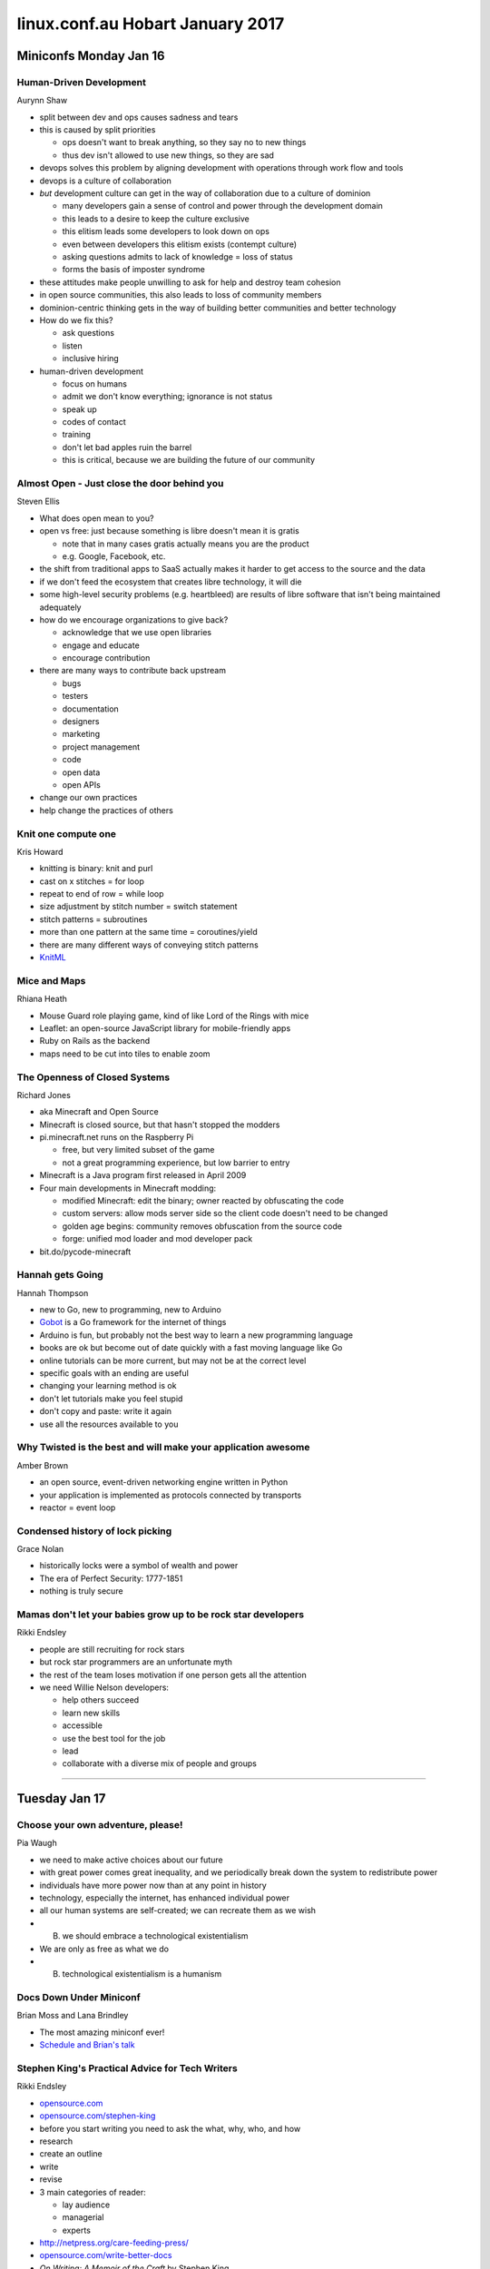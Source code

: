 =================================
linux.conf.au Hobart January 2017
=================================

Miniconfs Monday Jan 16
~~~~~~~~~~~~~~~~~~~~~~~

Human-Driven Development
------------------------
Aurynn Shaw

-  split between dev and ops causes sadness and tears
-  this is caused by split priorities

   -  ops doesn't want to break anything, so they say no to new things
   -  thus dev isn't allowed to use new things, so they are sad

-  devops solves this problem by aligning development with operations through
   work flow and tools
-  devops is a culture of collaboration
-  *but* development culture can get in the way of collaboration due to a
   culture of dominion

   -  many developers gain a sense of control and power through the development
      domain
   -  this leads to a desire to keep the culture exclusive
   -  this elitism leads some developers to look down on ops
   -  even between developers this elitism exists (contempt culture)
   -  asking questions admits to lack of knowledge = loss of status
   -  forms the basis of imposter syndrome

-  these attitudes make people unwilling to ask for help and destroy
   team cohesion
-  in open source communities, this also leads to loss of community members
-  dominion-centric thinking gets in the way of building better communities
   and better technology
-  How do we fix this?

   -  ask questions
   -  listen
   -  inclusive hiring

-  human-driven development

   -  focus on humans
   -  admit we don't know everything; ignorance is not status
   -  speak up
   -  codes of contact
   -  training
   -  don't let bad apples ruin the barrel
   -  this is critical, because we are building the future of our community

Almost Open - Just close the door behind you
--------------------------------------------
Steven Ellis

-  What does open mean to you?
-  open vs free: just because something is libre doesn't mean it is gratis

   -  note that in many cases gratis actually means you are the product
   -  e.g. Google, Facebook, etc.

-  the shift from traditional apps to SaaS actually makes it harder to get
   access to the source and the data
-  if we don't feed the ecosystem that creates libre technology, it will die
-  some high-level security problems (e.g. heartbleed) are results of libre
   software that isn't being maintained adequately
-  how do we encourage organizations to give back?

   -  acknowledge that we use open libraries
   -  engage and educate
   -  encourage contribution

-  there are many ways to contribute back upstream

   -  bugs
   -  testers
   -  documentation
   -  designers
   -  marketing
   -  project management
   -  code
   -  open data
   -  open APIs

-  change our own practices
-  help change the practices of others

Knit one compute one
--------------------
Kris Howard

-  knitting is binary: knit and purl
-  cast on x stitches = for loop
-  repeat to end of row = while loop
-  size adjustment by stitch number = switch statement
-  stitch patterns = subroutines
-  more than one pattern at the same time = coroutines/yield
-  there are many different ways of conveying stitch patterns
-  `KnitML <www.knitml.com>`_

Mice and Maps
-------------
Rhiana Heath

-  Mouse Guard role playing game, kind of like Lord of the Rings with mice
-  Leaflet: an open-source JavaScript library for mobile-friendly apps
-  Ruby on Rails as the backend
-  maps need to be cut into tiles to enable zoom

The Openness of Closed Systems
------------------------------
Richard Jones

-  aka Minecraft and Open Source
-  Minecraft is closed source, but that hasn't stopped the modders
-  pi.minecraft.net runs on the Raspberry Pi

   -  free, but very limited subset of the game
   -  not a great programming experience, but low barrier to entry

-  Minecraft is a Java program first released in April 2009
-  Four main developments in Minecraft modding:

   -  modified Minecraft: edit the binary; owner reacted by obfuscating the
      code
   -  custom servers: allow mods server side so the client code doesn't need to
      be changed
   -  golden age begins: community removes obfuscation from the source code
   -  forge: unified mod loader and mod developer pack

-  bit.do/pycode-minecraft

Hannah gets Going
-----------------
Hannah Thompson

-  new to Go, new to programming, new to Arduino
-  `Gobot <https://gobot.io/>`_ is a Go framework for the internet of things
-  Arduino is fun, but probably not the best way to learn a new programming
   language
-  books are ok but become out of date quickly with a fast moving language like
   Go
-  online tutorials can be more current, but may not be at the correct level
-  specific goals with an ending are useful
-  changing your learning method is ok
-  don't let tutorials make you feel stupid
-  don't copy and paste: write it again
-  use all the resources available to you

Why Twisted is the best and will make your application awesome
--------------------------------------------------------------
Amber Brown

-  an open source, event-driven networking engine written in Python
-  your application is implemented as protocols connected by transports
-  reactor = event loop

Condensed history of lock picking
---------------------------------
Grace Nolan

-  historically locks were a symbol of wealth and power
-  The era of Perfect Security: 1777-1851
-  nothing is truly secure

Mamas don't let your babies grow up to be rock star developers
--------------------------------------------------------------
Rikki Endsley

-  people are still recruiting for rock stars
-  but rock star programmers are an unfortunate myth
-  the rest of the team loses motivation if one person gets all the attention
-  we need Willie Nelson developers:

   -  help others succeed
   -  learn new skills
   -  accessible
   -  use the best tool for the job
   -  lead
   -  collaborate with a diverse mix of people and groups

-----

Tuesday Jan 17
~~~~~~~~~~~~~~

Choose your own adventure, please!
----------------------------------
Pia Waugh

-  we need to make active choices about our future
-  with great power comes great inequality, and we periodically break down
   the system to redistribute power
-  individuals have more power now than at any point in history
-  technology, especially the internet, has enhanced individual power
-  all our human systems are self-created; we can recreate them as we wish
-  (B) we should embrace a technological existentialism
-  We are only as free as what we do
-  (B) technological existentialism is a humanism


Docs Down Under Miniconf
------------------------
Brian Moss and Lana Brindley

-  The most amazing miniconf ever!
-  `Schedule and Brian's talk
   <http://kallimachos.github.io/docs/talks/DDU-2017.html>`_


Stephen King's Practical Advice for Tech Writers
------------------------------------------------
Rikki Endsley

-  `opensource.com <https://opensource.com/>`_
-  `opensource.com/stephen-king <https://opensource.com/stephen-king>`_
-  before you start writing you need to ask the what, why, who, and how
-  research
-  create an outline
-  write
-  revise
-  3 main categories of reader:

   -  lay audience
   -  managerial
   -  experts

-  http://netpress.org/care-feeding-press/
-  `opensource.com/write-better-docs
   <https://opensource.com/write-better-docs>`_
-  *On Writing: A Memoir of the Craft* by Stephen King
-  "If you want to be a writer, you must do two things above all others: read a
   lot and write a lot. There's no way around these two things that I'm aware
   of, no shortcut." Stephen King
-  be clear on expectations and read examples
-  `opensource.com/write-event-recap
   <https://opensource.com/write-event-recap>`_
-  consider how your content might be reused
-  write the longest, hardest version of a piece first
-  "An opening line should invite the reader to begin the story. It should say:
   Listen. Come in here. You want to know about this." Stephen King
-  useful to define the audience at the start of an article so the reader
   knows if it applies to them
-  "When you write a story, you're telling yourself the story. When you
   rewrite, your main job is taking out all the things that are not the story."
   Stephen King
-  "This suggests cutting to speed the pace, and that's what most of us end up
   having to do (kill your darlings, kill your darlings, even when it breaks
   your egocentric little scribbler's heart, kill your darlings.)" Stephen King
-  given less experienced writers an outline to work with can save time and
   heartache
-  use signposts and subheadings to give people guidance as they work through
   an article
-  "To write is human, to edit is divine." Stephen King
-  "The scariest moment is always just before you start. After that, things can
   only get better." Stephen King

Sorting out the mess: How information architecture can help
-----------------------------------------------------------
Darren Chan

-  information architect can be a good career path for writers who want to
   progress in a technical direction rather than a management direction
-  IA is the structural design of information or objects
-  IA can be applied anywhere that information is being conveyed
-  IA is critical for making information findable and understandable
-  information is subjective, not objective

   -  e.g. is tomato a vegetable or a fruit?

-  Factors that impact IA design:

   -  context
   -  content
   -  users

-  IA design process:

   -  user research
   -  content analysis
   -  designing
   -  testing

Kernel documentation: what we have and where it's going
-------------------------------------------------------
Jonathan Corbet

-  the kernel is a huge project that requires a lot of documentation
-  90% or more of kernel code is written by paid developers
-  but nobody is paid to write kernel documentation
-  the kernel has a well-defined maintainer model that is very hierarchical
-  the maintainer model closely matches the kernel file hierarchy
-  but documentation does not fit this model because it crosses various
   trees and often deals with multiple parts of the kernel
-  everybody touches documentation in some way or another
-  although Linux is at the forefront of OSS in some ways, kernel developers
   tend to be very conservative
-  so moving to a new documentation model takes some convincing
-  Docs are made up of 2000+ .txt files, some more useful than others
-  docs are formatted using Docbook, which uses 34 template files to build
   the docs into various outputs
-  Docbook also pulls from kerneldoc comments, of which there are about 55,000
-  so the kernel has lots of documentation but it is difficult to work with,
   as it has no IA design. Things have just been thrown in as they happened.
-  there is also no cross-document linkage. They are truly 2000+ individual
   docs.
-  basically, this is a documentation system written by kernel developers

   -  there is specialized code in the XML, so the source cannot use standard
      Docbook tools
   -  no formatting in kerneldoc comments
   -  ugly output
   -  hard to set up and make work
   -  slow
   -  brittle
   -  no integration with rest of Documentation directory

-  toward better kernel docs

   -  clean up the mess
   -  better formatted output with a logical tool chain
   -  must retain a plain text format

-  Recent work

   -  added Markdown (later AsciiDoc) to processing kerneldoc comments
   -  but this added more tools and dependencies to the docs build, still slow,
      still no linkage between documents, conflicts between tools

-  Ideal

   -  dispense with Docbook entirely
   -  but using what?

-  Sphinx and ReStructured text

   -  designed for documenting code
   -  designed for large documents in multiple files
   -  widely used, well supported
   -  output to HTML, ePub, PDF

-  Jon put together a POC, discussion ensued, POC was expanded, consensus
   was formed
-  kerneldoc comments work as always using ``kernel-doc`` directive, so no
   need to change them
-  but those comments can now contain RST directives
-  cross-references now available
-  function / data structure indexes
-  much nicer output
-  simpler, faster document build
-  uses the RTD theme
-  to add to the docs just drop an RST file in the Documentation directory and
   add it to index.rst
-  Current status:

   -  merged for 4.8
   -  Sphinx documents, kernel documentation HOWTO, GPU documentation, Media
      subsystem

-  For 4.9:

   -  Documentation/driver-api
   -  merge disparate files so HSI is documented in one place
   -  dev-tools book
   -  PDF output (painful, using LaTex)

-  For 4.10:

   -  process book
   -  core-api book
   -  admin-guide book

-  Future work:

   -  convert other DocBook docs and eventually eliminate DocBook entirely
   -  rethink the kernel-doc utility (20 years of Perl cruft)
   -  incorporate more plain-text documents
   -  bring some order to the Documentation directory
   -  more and better documentation

Writing less, saying more: UX lessons from the small screen
-----------------------------------------------------------
Claire Mahoney

-  in UX the small stuff is actually often the big stuff
-  think of the user as someone to help, someone you want to give a good
   product experience
-  don't want them to spend time in docs; they need the answer and they need
   to get back to work
-  mobile user is "on the go" is a misconception
   -  really, mobiles are used everywhere
   -  device + location + what the user wants to do
-  "lite is alright": myth that mobiles are for casual stuff; people will go to
   bigger devices for real work

   -  but this is not necessarily true; we want the same functionality
      regardless of the device
   -  mobile users are very needy humans: they want parity between devices

-  parity is great, but not always realistic. It can lead to excess noise.
-  so simplification of the interface while retaining features is important
-  shake to send feedback is a neat way to hide some of the complexity of the
   full UI
-  context can be better than words

   -  screen design and function can be better than words

-  context can't do everything, sometimes you need words

   -  but it can be very challenging to reduce text down to the appropriate
      size
   -  you need to sweat the details, like push notifications

-  UX testing takes place in Atlab in Sydney
-  Style nests

   -  Atlassian (ADG)
   -  Native (iOS and Android)
   -  Web mirroring style
   -  Discretionary styles

-  patterns are good, repetition is not
-  voice and tone are important and form a pattern as a well. For example,
   Atlassian uses "practical with a wink".
-  it is important to remember that you are not your customer; you are not your
   user
-  ease of use and clear purpose > attractive design and quality of
   microinteractions
-  user -> app -> objective

Effective docs writing: Practical writing style explained with computer science
-------------------------------------------------------------------------------
Joe Robinson

-  inspired by Squirrel Girl, Joe explained sentence construction using
   code logic
-  this is a great approach for understanding language syntax, especially
   for people who may know programming logic better than English grammar
-  unfortunately I couldn't take more detailed notes because I was at the
   back of the room without my laptop


Helping Caterpillars Fly
------------------------
Nicola Nye

-  Cyrus is an open source email providing platform
-  the life cycle of a caterpillar is similar to the life cycle of software
-  FOSSy the Caterpillar
-  you have a good idea and get it upstream, then it starts catching on and
   people start adding to it until it gets so big it forms a cocoon.
-  it will either turn into a butterfly, or it will fail to hatch
-  so how do we turn into a butterfly?
-  reasons for failure and how docs can help:

   -  poor documentation -> better documentation
   -  contributor turnover -> knowledge sharing
   -  creeping feature bloat -> define core goals
   -  poor quality -> document standards
   -  poor usability -> feedback to developers
   -  no users -> marketing docs - explain what and why

-  people

   -  paid technical writer (identify stakeholders, make a business case,
      cost/benefit analysis, company already 'paying' for FOSS)
   -  audiences (existing user, marketing, new user, administrator,
      contributors, 'help me, I saw an error message this one time')
   -  communication (global contributors and users, community, tools like IRC,
      MLs, bug trackers, etc.)

-  processes

   -  curators (developers, users)
   -  regular reviews (out of date is worse than none, last reviewed date,
      SME vs fresh eyes vs users)
   -  cleanup (remove old docs and clean up your search results)

-  tools

   -  selection (consider your users, consider your contributors)
   -  templates (document types, style guides, support tools, feed processes;
      these lower the barrier to entry)

-  danger!

   -  not all documentation is good documentation
   -  danger signs include lots of FAQs, no introduction for new folks,
      docs not with code, lack of clear categorization (IA)

-  Three most important doc things:

   -  paid documentation advocate
   -  make it easy
   -  regular reviews


Wednesday Jan 18
~~~~~~~~~~~~~~~~

Designing for Failure
---------------------
Dan Callahan

-  Persona was an open source authentication system that let you log in
   to an email provider, then use those credentials to log in to other sites
-  Persona arose because 5 years ago site-specific passwords were causing
   serious problems with security and there were many password breaches
-  we needed to move away from the traditional password per site approach
-  Persona allowed users to identify using any email address they chose
-  Persona has now been decommissioned
-  free licenses are not enough:

   -  persona had an intractable point of centralization
   -  bits rot more quickly online
   -  complexity limits agency
   -  in other words, a free license doesn't further freedom if people can't
      run the software

-  prolong your project's life:

   -  measure the right thing
   -  explicitly define and communicate your scope
   -  ruthlessly oppose complexity

-  plan for your project's failure:

   -  if you know you're dead, say so
   -  ensure your users can recover, without your involvement
   -  use standard data formats
   -  consider how to minimize the harm caused when your project goes away

-  talk about failures and learn from the experiences of others


Listening to the Needs of Your Global Open Source Community
-----------------------------------------------------------
Elizabeth K. Joseph

-  provides simple way for contributors to contact project owners
-  acknowledge every piece of feedback
-  stay calm
-  communicate changes and ask for feedback
-  check in with your teams
-  document your processes
-  but don't beat people with the documentation, still be polite and
   responsive to questions
-  read between the lines; understand what isn't being said
-  developing principles:

   -  have clear software choices
   -  establish an open source policy
   -  boundaries for support
   -  define what you're willing to compromise on
   -  trust your high level view
   -  consider your users: what makes your life easier as a developer may not
      be the best option for your user

Stranger in a strange land: Breaking language monocultures with open source
---------------------------------------------------------------------------
Russell Keith-Magee

-  Python is a very popular language because it is both powerful and accessible
-  Python works for many purposes, but does not work natively on many platforms
-  polylingualism is required to work on multiple platforms
-  for professional devs this isn't necessarily a problem, but for other
   people this is a barrier to multi-platform development
-  and it is not really polylingualism, it is parallelized monolingualism
-  BeeWare: The IDEs of Python
-  what is python?

   -  a language specification
   -  a reference implementation (CPython)
   -  this distinction is useful, because it means Python can be run using
      different implementations

-  monolingualism isn't healthy for platforms

JavaScript is Awful
-------------------
Katie McLaughlin

-  variables are global by default
-  duck typing can be confusing
-  == is not the same as ===
-  JavaScript was developed in 10 days and has no versions
-  it has been owned by a few different companies over time, and its
   evolution reflects this
-  ECMAScript is the name of the actual standard
-  because there are no versions, you can never make an update that breaks the
   API because the internet would break
-  CSS and HTML5 can implement most of what JavaScript can do
-  Or you could use a cross-compiler, such as Skulpt or Batavia (part of
   BeeWare), which cross-compile Python to JavaScript
-  for a list of Python to JavaScript cross-compilers, see
   https://github.com/jashkenas/coffeescript/wiki/list-of-languages-that-compile-to-js

Challenges when scaling: Continued adventures in Swift's sharding
-----------------------------------------------------------------
Matthew Oliver

-  at Geelong last year Matt claimed he had a solution. It didn't quite pan
   out. So he is back to talk about his new solution.
-  Journey so far:

   -  object hashing: ``shard_no = md5(object) >> shard_power``
   -  distributed prefix trees
   -  pivot points / split tree: this worked fine in small scale testing but
      didn't scale
   -  snipping: but at any point in time primary nodes could be in any other
      state

-  current POC:

   -  read only DB to hold metadata, pivot references, and objects

